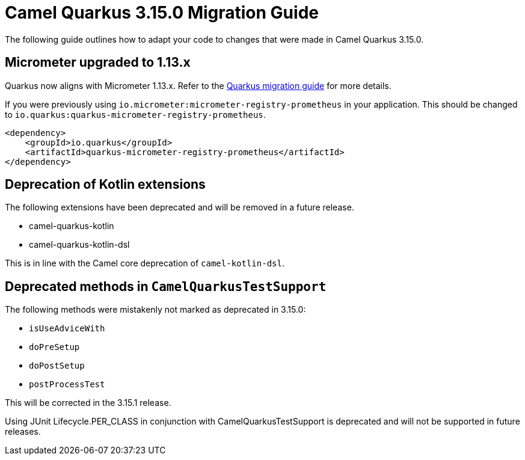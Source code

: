= Camel Quarkus 3.15.0 Migration Guide

The following guide outlines how to adapt your code to changes that were made in Camel Quarkus 3.15.0.

== Micrometer upgraded to 1.13.x

Quarkus now aligns with Micrometer 1.13.x. Refer to the https://github.com/quarkusio/quarkus/wiki/Migration-Guide-3.14#micrometer[Quarkus migration guide] for more details.

If you were previously using `io.micrometer:micrometer-registry-prometheus` in your application. This should be changed to `io.quarkus:quarkus-micrometer-registry-prometheus`.

[source,xml]
----
<dependency>
    <groupId>io.quarkus</groupId>
    <artifactId>quarkus-micrometer-registry-prometheus</artifactId>
</dependency>
----

== Deprecation of Kotlin extensions

The following extensions have been deprecated and will be removed in a future release.

* camel-quarkus-kotlin
* camel-quarkus-kotlin-dsl

This is in line with the Camel core deprecation of `camel-kotlin-dsl`.

== Deprecated methods in `CamelQuarkusTestSupport`

The following methods were mistakenly not marked as deprecated in 3.15.0:

* `isUseAdviceWith`
* `doPreSetup`
* `doPostSetup`
* `postProcessTest`

This will be corrected in the 3.15.1 release.

Using JUnit Lifecycle.PER_CLASS in conjunction with CamelQuarkusTestSupport is deprecated and will not be supported in future releases.
